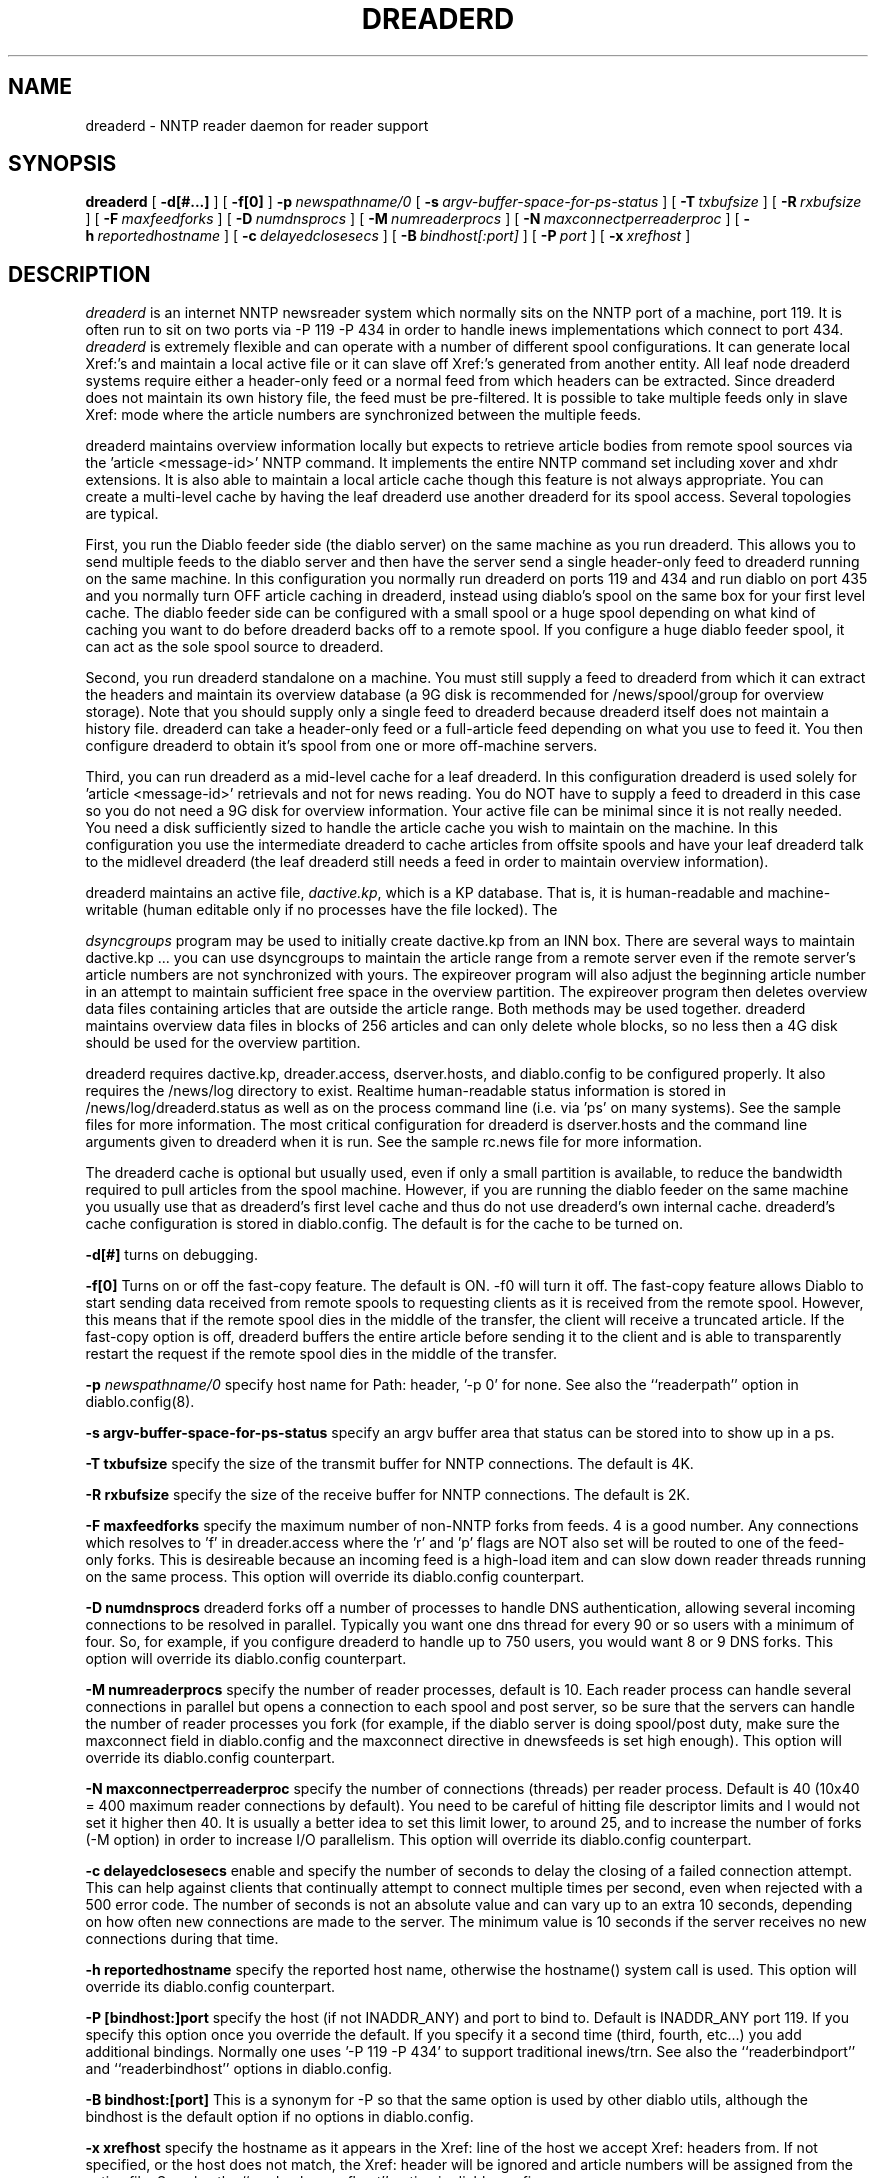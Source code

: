 .\" $Revision: 1.11 $
.TH DREADERD 8
.SH NAME
dreaderd \- NNTP reader daemon for reader support
.SH SYNOPSIS
.B dreaderd
[
.BI \-d[#...]
]
[
.BI \-f[0]
]
.BI \-p\  newspathname/0
[
.BI \-s\  argv-buffer-space-for-ps-status
]
[
.BI \-T\  txbufsize
]
[
.BI \-R\  rxbufsize
]
[
.BI \-F\  maxfeedforks
]
[
.BI \-D\  numdnsprocs
]
[
.BI \-M\  numreaderprocs
]
[
.BI \-N\  maxconnectperreaderproc
]
[
.BI \-h\  reportedhostname
]
[
.BI \-c\  delayedclosesecs
]
[
.BI \-B\  bindhost[:port]
]
[
.BI \-P\  port
]
[
.BI \-x\  xrefhost
]

.SH DESCRIPTION
.IR dreaderd
is an internet NNTP newsreader system which normally sits on the
NNTP port of a machine, port 119.  It is often run to sit on two
ports via -P 119 -P 434 in order to handle inews implementations
which connect to port 434.
.IR dreaderd
is extremely flexible and can operate with a number of different
spool configurations.  It can generate local Xref:'s and maintain
a local active file or it can slave off Xref:'s generated from
another entity.  All leaf node dreaderd systems require either a
header-only feed or a normal feed from which headers can be extracted.
Since dreaderd does not maintain its own history file, the feed
must be pre-filtered.  It is possible to take multiple feeds only
in slave Xref: mode where the article numbers are synchronized
between the multiple feeds.

.PP
dreaderd maintains overview information locally but expects to
retrieve article bodies from remote spool sources via the 'article
<message-id>' NNTP command.  It implements the entire NNTP command
set including xover and xhdr extensions.  It is also able to maintain
a local article cache though this feature is not always appropriate.
You can create a multi-level cache by having the leaf dreaderd use
another dreaderd for its spool access.  Several topologies are
typical.

.PP
First, you run the Diablo feeder side (the diablo server) on the
same machine as you run dreaderd.  This allows you to send multiple
feeds to the diablo server and then have the server send a single
header-only feed to dreaderd running on the same machine.  In this
configuration you normally run dreaderd on ports 119 and 434 and
run diablo on port 435 and you normally turn OFF article caching
in dreaderd, instead using diablo's spool on the same box for your
first level cache.  The diablo feeder side can be configured with
a small spool or a huge spool depending on what kind of caching
you want to do before dreaderd backs off to a remote spool.  If
you configure a huge diablo feeder spool, it can act as the sole
spool source to dreaderd.

.PP
Second, you run dreaderd standalone on a machine.  You must still
supply a feed to dreaderd from which it can extract the headers
and maintain its overview database (a 9G disk is recommended for
/news/spool/group for overview storage).  Note that you should
supply only a single feed to dreaderd because dreaderd itself does
not maintain a history file.  dreaderd can take a header-only feed
or a full-article feed depending on what you use to feed it.  You
then configure dreaderd to obtain it's spool from one or more
off-machine servers.

.PP
Third, you can run dreaderd as a mid-level cache for a leaf dreaderd.
In this configuration dreaderd is used solely for 'article
<message-id>' retrievals and not for news reading.  You do NOT have
to supply a feed to dreaderd in this case so you do not need a 9G
disk for overview information.  Your active file can be minimal
since it is not really needed.  You need a disk sufficiently sized
to handle the article cache you wish to maintain on the machine.
In this configuration you use the intermediate dreaderd to cache
articles from offsite spools and have your leaf dreaderd talk to
the midlevel dreaderd (the leaf dreaderd still needs a feed in
order to maintain overview information).

.PP
dreaderd maintains an active file,
.IR dactive.kp ,
which is a KP database.  That is, it is human-readable and
machine-writable (human editable only if no processes have the file
locked).  The

.IR dsyncgroups
program may be used to initially create dactive.kp from an INN box.
There are several ways to maintain dactive.kp ... you can use
dsyncgroups to maintain the article range from a remote server even
if the remote server's article numbers are not synchronized with
yours.  The expireover program will also adjust the beginning
article number in an attempt to maintain sufficient free space in
the overview partition.  The expireover program then deletes overview
data files containing articles that are outside the article range.
Both methods may be used together.  dreaderd maintains overview
data files in blocks of 256 articles and can only delete whole
blocks, so no less then a 4G disk should be used for the overview
partition.

.PP
dreaderd requires dactive.kp, dreader.access, dserver.hosts, and
diablo.config to be configured properly.  It also requires the
/news/log directory to exist.  Realtime human-readable status
information is stored in /news/log/dreaderd.status as well as on
the process command line (i.e. via 'ps' on many systems).  See the
sample files for more information.  The most critical configuration
for dreaderd is dserver.hosts and the command line arguments given
to dreaderd when it is run.  See the sample rc.news file for more
information.

.PP
The dreaderd cache is optional but usually used, even if only a
small partition is available, to reduce the bandwidth required to
pull articles from the spool machine.  However, if you are running
the diablo feeder on the same machine you usually use that as
dreaderd's first level cache and thus do not use dreaderd's own
internal cache.  dreaderd's cache configuration is stored in
diablo.config.  The default is for the cache to be turned on.

.PP
.B \-d[#]
turns on debugging.

.PP
.B \-f[0]
Turns on or off the fast-copy feature.  The default is ON.  -f0
will turn it off.  The fast-copy feature allows Diablo to start
sending data received from remote spools to requesting clients as
it is received from the remote spool.  However, this means that if
the remote spool dies in the middle of the transfer, the client
will receive a truncated article.  If the fast-copy option is off,
dreaderd buffers the entire article before sending it to the client
and is able to transparently restart the request if the remote
spool dies in the middle of the transfer.

.PP
.BI \-p " newspathname/0"
specify host name for Path: header, '-p 0' for none. See also the
``readerpath'' option in diablo.config(8).

.PP
.PP
.B \-s argv-buffer-space-for-ps-status
specify an argv buffer area that status can be stored into to show
up in a ps.

.PP
.B \-T txbufsize
specify the size of the transmit buffer for NNTP connections.  The
default is 4K.

.PP
.B \-R rxbufsize
specify the size of the receive buffer for NNTP connections.  The
default is 2K.

.PP
.B \-F maxfeedforks
specify the maximum number of non-NNTP forks from feeds.  4 is a
good number.  Any connections which resolves to 'f' in dreader.access
where the 'r' and 'p' flags are NOT also set will be routed to one
of the feed-only forks.  This is desireable because an incoming
feed is a high-load item and can slow down reader threads running
on the same process.  This option will override its diablo.config
counterpart.

.PP
.B \-D numdnsprocs
dreaderd forks off a number of processes to handle DNS authentication,
allowing several incoming connections to be resolved in parallel.
Typically you want one dns thread for every 90 or so users with a
minimum of four.  So, for example, if you configure dreaderd to
handle up to 750 users, you would want 8 or 9 DNS forks.  This
option will override its diablo.config counterpart.

.PP
.B \-M numreaderprocs
specify the number of reader processes, default is 10.  Each reader
process can handle several connections in parallel but opens a
connection to each spool and post server, so be sure that the
servers can handle the number of reader processes you fork (for
example, if the diablo server is doing spool/post duty, make sure
the maxconnect field in diablo.config and the maxconnect directive
in dnewsfeeds is set high enough).  This option will override its
diablo.config counterpart.

.PP
.B \-N maxconnectperreaderproc
specify the number of connections (threads) per reader process.
Default is 40 (10x40 = 400 maximum reader connections by default).
You need to be careful of hitting file descriptor limits and I
would not set it higher then 40.  It is usually a better idea to
set this limit lower, to around 25, and to increase the number of
forks (-M option) in order to increase I/O parallelism. This option
will override its diablo.config counterpart.

.PP
.B \-c delayedclosesecs
enable and specify the number of seconds to delay the closing of
a failed connection attempt. This can help against clients that
continually attempt to connect multiple times per second, even when
rejected with a 500 error code. The number of seconds is not an
absolute value and can vary up to an extra 10 seconds, depending
on how often new connections are made to the server. The minimum
value is 10 seconds if the server receives no new connections during
that time.

.PP
.B \-h reportedhostname
specify the reported host name, otherwise the hostname() system
call is used. This option will override its diablo.config counterpart.


.PP
.B \-P [bindhost:]port
specify the host (if not INADDR_ANY) and port to bind to.  Default
is INADDR_ANY port 119.  If you specify this option once you override
the default.  If you specify it a second time (third, fourth,
etc...) you add additional bindings.  Normally one uses '-P 119 -P
434' to support traditional inews/trn. See also the ``readerbindport''
and ``readerbindhost'' options in diablo.config.

.PP
.B \-B bindhost:[port]
This is a synonym for -P so that the same option is used by other
diablo utils, although the bindhost is the default option if no
':' is used.  See also the ``readerbindport'' and ``readerbindhost''
options in diablo.config.

.PP
.B \-x xrefhost
specify the hostname as it appears in the Xref: line of the host
we accept Xref: headers from.  If not specified, or the host does
not match, the Xref: header will be ignored and article numbers
will be assigned from the active file. See also the ``readerslavexrefhost''
option in diablo.config.

.PP
dreaderd will assign article numbers based on the supplied Xref:
header or, if the header does not exist, will assign article numbers
in sequence.
.SH "CRON JOBS"

.PP
dexpireover needs to be run at regular intervals, usually twice a
day.  You also need to manage dreaderd's article cache if you have
it enabled in diablo.config.. usually a cron job run once every
few hours to keep the article cache from getting to big.  You need
to clean the dactive.kp file once every few months and, for the
moment, that requires shutting down dreaderd entirely and running
'dkp -t dactive.kp' on it.

.SH "SEE ALSO"
diablo(8), 
dicmd(8),
didump(8),
diload(8),
dnewslink(8),
doutq(8),
dexpire(8),
dexpireover(8),
diconvhist(8),
dilookup(8),
dspoolout(8),
dkp(8),
dpath(8),
diablo-kp(5),
diablo-files(5)
.PP

